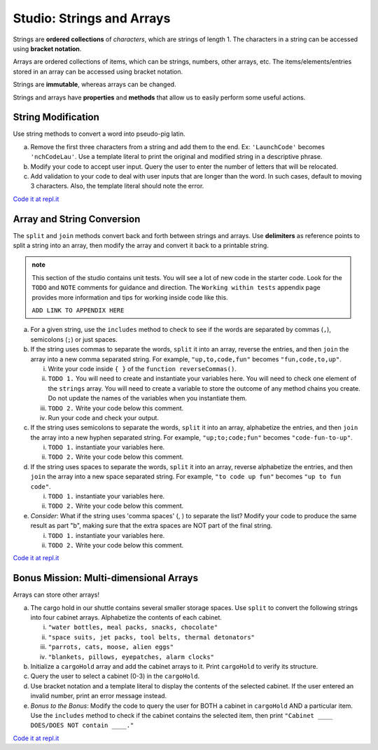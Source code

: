 Studio: Strings and Arrays
==========================

Strings are **ordered collections** of *characters*, which are strings of
length 1. The characters in a string can be accessed using
**bracket notation**.

Arrays are ordered collections of items, which can be strings, numbers,
other arrays, etc. The items/elements/entries stored in an array can be
accessed using bracket notation.

Strings are **immutable**, whereas arrays can be changed.

Strings and arrays have **properties** and **methods** that allow us to easily
perform some useful actions.

String Modification
-------------------

Use string methods to convert a word into pseudo-pig latin.

a. Remove the first three characters from a string and add them to the end.
   Ex: ``'LaunchCode'`` becomes ``'nchCodeLau'``. Use a template literal to
   print the original and modified string in a descriptive phrase.
b. Modify your code to accept user input. Query the user to enter the
   number of letters that will be relocated.
c. Add validation to your code to deal with user inputs that are longer than the
   word. In such cases, default to moving 3 characters. Also, the template
   literal should note the error.

`Code it at repl.it <https://repl.it/@launchcode/StringandArrayStudio01>`__

Array and String Conversion
----------------------------

The ``split`` and ``join`` methods convert back and forth between strings
and arrays. Use **delimiters** as reference points to split a string into an
array, then modify the array and convert it back to a printable string.

.. admonition:: note
   
   This section of the studio contains unit tests.  You will see a lot of new code in the starter code.
   Look for the ``TODO`` and ``NOTE`` comments for guidance and direction.
   The ``Working within tests`` appendix page provides more information and tips for working inside code like this.

   ``ADD LINK TO APPENDIX HERE``

a. For a given string, use the ``includes`` method to check to see if the
   words are separated by commas (``,``), semicolons (``;``) or just spaces.


b. If the string uses commas to separate the words, ``split`` it into an array,
   reverse the entries, and then ``join`` the array into a new comma separated
   string. For example, ``"up,to,code,fun"`` becomes ``"fun,code,to,up"``.
   
   i. Write your code inside ``{ }`` of the ``function reverseCommas()``.
   
   ii.   ``TODO 1.`` You will need to create and instantiate your variables here.  You will need to check one element of the ``strings`` array.  You will need to create a variable to store the outcome of any method chains you create.  Do not update the names of the variables when you instantiate them.
   
   iii.  ``TODO 2.`` Write your code below this comment.  
   
   iv.   Run your code and check your output.  


c. If the string uses semicolons to separate the words, ``split`` it into an
   array, alphabetize the entries, and then ``join`` the array into a new
   hyphen separated string. For example, ``"up;to;code;fun"`` becomes
   ``"code-fun-to-up"``.

   i. ``TODO 1.`` instantiate your variables here.

   ii. ``TODO 2.`` Write your code below this comment.


d. If the string uses spaces to separate the words, ``split`` it into an array,
   reverse alphabetize the entries, and then ``join`` the array into a new
   space separated string. For example, ``"to code up fun"`` becomes
   ``"up to fun code"``.

   i. ``TODO 1.`` instantiate your variables here.

   ii. ``TODO 2.`` Write your code below this comment.



e. *Consider*: What if the string uses 'comma spaces' (, ) to separate the
   list? Modify your code to produce the same result as part "b", making sure
   that the extra spaces are NOT part of the final string.

   i. ``TODO 1.`` instantiate your variables here.

   ii. ``TODO 2.`` Write your code below this comment.


`Code it at repl.it <https://replit.com/@launchcode/Array-Studio-02>`__


Bonus Mission: Multi-dimensional Arrays
---------------------------------------

Arrays can store other arrays!

a. The cargo hold in our shuttle contains several smaller storage spaces. Use
   ``split`` to convert the following strings into four cabinet arrays.
   Alphabetize the contents of each cabinet.

   i. ``"water bottles, meal packs, snacks, chocolate"``
   ii. ``"space suits, jet packs, tool belts, thermal detonators"``
   iii. ``"parrots, cats, moose, alien eggs"``
   iv. ``"blankets, pillows, eyepatches, alarm clocks"``

b. Initialize a ``cargoHold`` array and add the cabinet arrays to it. Print
   ``cargoHold`` to verify its structure.
c. Query the user to select a cabinet (0-3) in the ``cargoHold``.
d. Use bracket notation and a template literal to display the contents of
   the selected cabinet. If the user entered an invalid number, print an
   error message instead.
e. *Bonus to the Bonus*: Modify the code to query the user for BOTH a cabinet in
   ``cargoHold`` AND a particular item. Use the ``includes`` method to check
   if the cabinet contains the selected item, then print ``"Cabinet ____
   DOES/DOES NOT contain ____."``

`Code it at repl.it <https://repl.it/@launchcode/StringandArrayStudio03>`__
